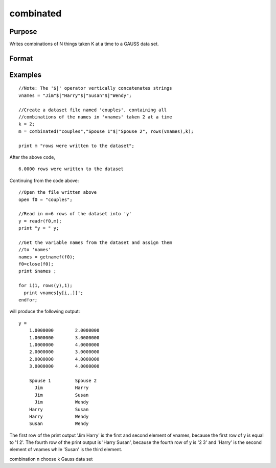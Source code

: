 
combinated
==============================================

Purpose
----------------

Writes combinations of N things taken K
at a time to a GAUSS data set.

Format
----------------
.. function:: combinated(fname,  vnames,  N,  K)

    :param fname: file name.
    :type fname: string

    :param vname: names of columns in data set. If 1x1 string, names will have column number appended. If null string, names will
        be X1, X2, ...
    :type vname: 1x1 or Kx1 string array

    :param N: scalar.
    :type N: TODO

    :param K: scalar.
    :type K: TODO

    :returns: ret (*scalar*), if data set was successfully written,
        ret = number of rows written to data set. Otherwise,
        one of the following:

    .. csv-table::
        :widths: auto

        "0", "file already exists."
        "-1", "data set couldn't be created."
        "-n", "the (n-1)th write to thedata set failed."

Examples
----------------

::

    //Note: The '$|' operator vertically concatenates strings
    vnames = "Jim"$|"Harry"$|"Susan"$|"Wendy";
    
    //Create a dataset file named 'couples', containing all
    //combinations of the names in 'vnames' taken 2 at a time
    k = 2;
    m = combinated("couples","Spouse 1"$|"Spouse 2", rows(vnames),k);
     
    print m "rows were written to the dataset";

After the above code,

::

    6.0000 rows were written to the dataset

Continuing from the code above:

::

    //Open the file written above
    open f0 = "couples";
    
    //Read in m=6 rows of the dataset into 'y'
    y = readr(f0,m);
    print "y = " y;
    				
    //Get the variable names from the dataset and assign them
    //to 'names'
    names = getnamef(f0);
    f0=close(f0);
    print $names ;
    				
    for i(1, rows(y),1);
      print vnames[y[i,.]]';
    endfor;

will produce the following output:

::

    y = 
    	1.0000000        2.0000000 
    	1.0000000        3.0000000 
    	1.0000000        4.0000000 
    	2.0000000        3.0000000 
    	2.0000000        4.0000000 
    	3.0000000        4.0000000 
    	
    	Spouse 1         Spouse 2 
    	  Jim            Harry 
    	  Jim            Susan 
    	  Jim            Wendy 
    	Harry            Susan 
    	Harry            Wendy 
    	Susan            Wendy

The first row of the print output 'Jim Harry' is the first and second element of vnames,
because the first row of y is equal to '1 2'. The fourth row of the print
output is 'Harry Susan', because the fourth row of y is '2 3' and 'Harry' is the second element of vnames
while 'Susan' is the third element.

.. seealso:: Functions :func:`combinate`, :func:`numCombinations`

combination n choose k Gauss data set
